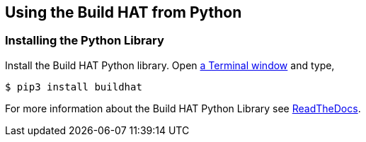== Using the Build HAT from Python 

=== Installing the Python Library

Install the Build HAT Python library. Open xref:../computers/using_linux.adoc#terminal[a Terminal window] and type,

[source]
----
$ pip3 install buildhat 
----

For more information about the Build HAT Python Library see https://buildhat.readthedocs.io/[ReadTheDocs].
